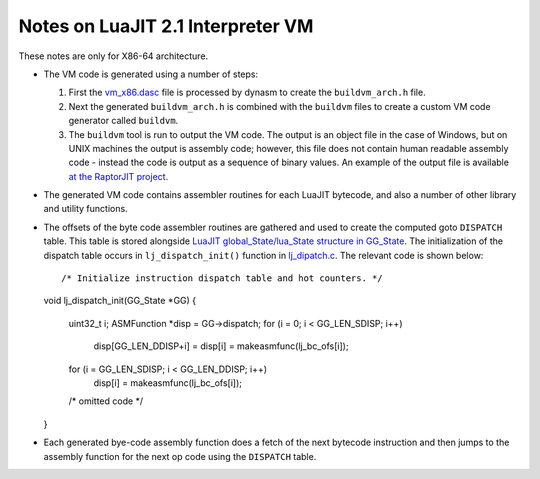 Notes on LuaJIT 2.1 Interpreter VM
==================================

These notes are only for X86-64 architecture.

* The VM code is generated using a number of steps:

  1. First the `vm_x86.dasc <https://github.com/LuaJIT/LuaJIT/blob/master/src/vm_x86.dasc>`_ file is processed by dynasm to create the ``buildvm_arch.h`` file. 
  2. Next the generated ``buildvm_arch.h`` is combined with the ``buildvm`` files to create a custom VM code generator called ``buildvm``.
  3. The ``buildvm`` tool is run to output the VM code. The output is an object file in the case of Windows, but on UNIX machines the output is assembly code; however, this file does not contain human readable assembly code - instead the code is output as a sequence of binary values. An example of the output file is available `at the RaptorJIT project <https://github.com/raptorjit/raptorjit/blob/master/src/reusevm/lj_vm.S>`_.

* The generated VM code contains assembler routines for each LuaJIT bytecode, and also a number of other library and utility functions.
* The offsets of the byte code assembler routines are gathered and used to create the computed goto ``DISPATCH`` table. This table is stored alongside `LuaJIT global_State/lua_State structure in GG_State <https://github.com/LuaJIT/LuaJIT/blob/master/src/lj_dispatch.h>`_. The initialization of the dispatch table occurs in ``lj_dispatch_init()`` function in `lj_dipatch.c <https://github.com/LuaJIT/LuaJIT/blob/master/src/lj_dispatch.c>`_. The relevant code is shown below::

  /* Initialize instruction dispatch table and hot counters. */
  void lj_dispatch_init(GG_State *GG)
  {
    uint32_t i;
    ASMFunction *disp = GG->dispatch;
    for (i = 0; i < GG_LEN_SDISP; i++)
      disp[GG_LEN_DDISP+i] = disp[i] = makeasmfunc(lj_bc_ofs[i]);
    for (i = GG_LEN_SDISP; i < GG_LEN_DDISP; i++)
      disp[i] = makeasmfunc(lj_bc_ofs[i]);
    /* omitted code */
  }

* Each generated bye-code assembly function does a fetch of the next bytecode instruction and then jumps to the assembly function for the next op code using the ``DISPATCH`` table. 
